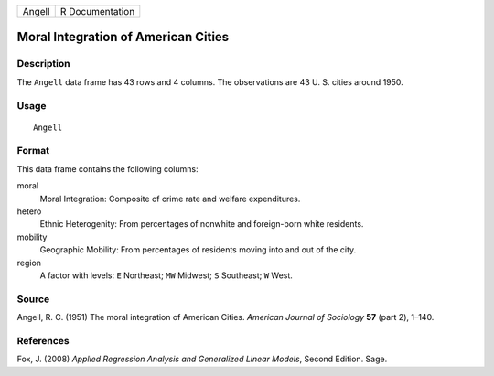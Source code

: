 +--------+-----------------+
| Angell | R Documentation |
+--------+-----------------+

Moral Integration of American Cities
------------------------------------

Description
~~~~~~~~~~~

The ``Angell`` data frame has 43 rows and 4 columns. The observations
are 43 U. S. cities around 1950.

Usage
~~~~~

::

    Angell

Format
~~~~~~

This data frame contains the following columns:

moral
    Moral Integration: Composite of crime rate and welfare expenditures.

hetero
    Ethnic Heterogenity: From percentages of nonwhite and foreign-born
    white residents.

mobility
    Geographic Mobility: From percentages of residents moving into and
    out of the city.

region
    A factor with levels: ``E`` Northeast; ``MW`` Midwest; ``S``
    Southeast; ``W`` West.

Source
~~~~~~

Angell, R. C. (1951) The moral integration of American Cities. *American
Journal of Sociology* **57** (part 2), 1–140.

References
~~~~~~~~~~

Fox, J. (2008) *Applied Regression Analysis and Generalized Linear
Models*, Second Edition. Sage.
